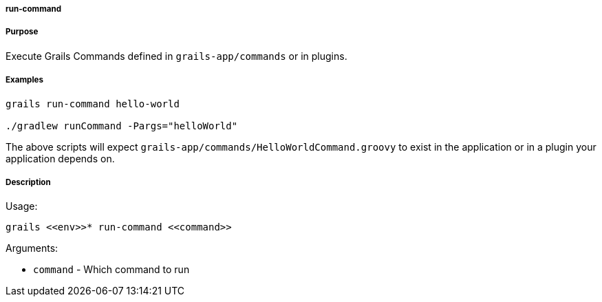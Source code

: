 
===== run-command



===== Purpose


Execute Grails Commands defined in `grails-app/commands` or in plugins.


===== Examples


[source,java]
----
grails run-command hello-world

./gradlew runCommand -Pargs="helloWorld"
----

The above scripts will expect `grails-app/commands/HelloWorldCommand.groovy` to exist in the application or in a plugin your application depends on.


===== Description


Usage:
[source,java]
----
grails <<env>>* run-command <<command>>
----

Arguments:

* `command` - Which command to run